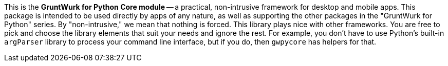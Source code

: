 This is the *GruntWurk for Python Core module* -- a practical, non-intrusive framework for desktop and mobile apps.
This package is intended to be used directly by apps of any nature, as well as supporting the other packages in the "GruntWurk for Python" series.
By "non-intrusive," we mean that nothing is forced.
This library plays nice with other frameworks.
You are free to pick and choose the library elements that suit your needs and ignore the rest.
For example, you don't have to use Python's built-in `argParser` library to process your command line interface, but if you do, then `gwpycore` has helpers for that.
